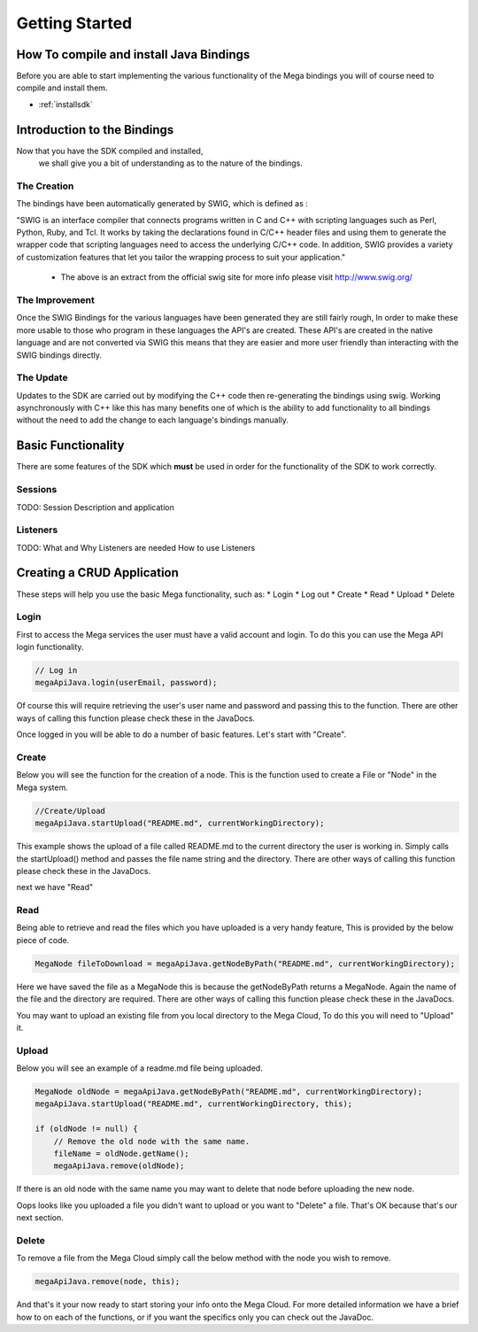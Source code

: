 ===============
Getting Started
===============

----------------------------------------
How To compile and install Java Bindings
----------------------------------------

Before you are able to start implementing the various functionality 
of the Mega bindings you will of course need to compile and install them.

* :ref:`installsdk`

----------------------------
Introduction to the Bindings
----------------------------

Now that you have the SDK compiled and installed,
 we shall give you a bit of understanding as to the nature of the bindings.

~~~~~~~~~~~~
The Creation
~~~~~~~~~~~~

The bindings have been automatically generated by SWIG, which is defined as :

"SWIG is an interface compiler that connects programs written in C and C++ with scripting languages such as Perl, Python, Ruby, and Tcl. It works by taking the declarations found in C/C++ header files and using them to generate the wrapper code that scripting languages need to access the underlying C/C++ code. In addition, SWIG provides a variety of customization features that let you tailor the wrapping process to suit your application."

 - The above is an extract from the official swig site for more info please visit http://www.swig.org/

~~~~~~~~~~~~~~~
The Improvement
~~~~~~~~~~~~~~~

Once the SWIG Bindings for the various languages have been generated they are still fairly rough,
In order to make these more usable to those who program in these languages the API's are created.
These API's are created in the native language and are not converted via SWIG this means that they are 
easier and more user friendly than interacting with the SWIG bindings directly.

~~~~~~~~~~
The Update
~~~~~~~~~~

Updates to the SDK are carried out by modifying the C++ code then re-generating the bindings using swig.
Working asynchronously with C++ like this has many benefits one of which is the ability to add functionality to all
bindings without the need to add the change to each language's bindings manually.

-------------------
Basic Functionality
-------------------

There are some features of the SDK which **must** be used in order for the functionality of the SDK to work correctly.

~~~~~~~~
Sessions
~~~~~~~~

TODO:
Session Description and application

~~~~~~~~~
Listeners
~~~~~~~~~

TODO:
What and Why Listeners are needed
How to use Listeners

---------------------------
Creating a CRUD Application
---------------------------
These steps will help you use the basic Mega functionality, such as:
* Login
* Log out
* Create
* Read
* Upload
* Delete

~~~~~
Login
~~~~~

First to access the Mega services the user must have a valid account and login.
To do this you can use the Mega API login functionality.

.. code:: java

            // Log in
            megaApiJava.login(userEmail, password);
            
	

Of course this will require retrieving the user's user name and password and passing this to the function.
There are other ways of calling this function please check these in the JavaDocs.

Once logged in you will be able to do a number of basic features. Let's start with "Create".

~~~~~~
Create
~~~~~~

Below you will see the function for the creation of a node. This is the function used to create a File or "Node" in the Mega system.

.. code:: java

	//Create/Upload
        megaApiJava.startUpload("README.md", currentWorkingDirectory);

This example shows the upload of a file called README.md to the current directory the user is working in.    
Simply calls the startUpload() method and passes the file name string and the directory.
There are other ways of calling this function please check these in the JavaDocs.

next we have "Read"

~~~~
Read
~~~~

Being able to retrieve and read the files which you have uploaded is a very handy feature, This is provided by the below piece of code.

.. code:: java

        MegaNode fileToDownload = megaApiJava.getNodeByPath("README.md", currentWorkingDirectory);

Here we have saved the file as a MegaNode this is because the getNodeByPath returns a MegaNode. Again the name of the file and the directory are required.
There are other ways of calling this function please check these in the JavaDocs.

You may want to upload an existing file from you local directory to the Mega Cloud, To do this you will need to "Upload" it.

~~~~~~
Upload
~~~~~~
Below you will see an example of a readme.md file being uploaded.

.. code:: java

        MegaNode oldNode = megaApiJava.getNodeByPath("README.md", currentWorkingDirectory);
        megaApiJava.startUpload("README.md", currentWorkingDirectory, this);

        if (oldNode != null) {
            // Remove the old node with the same name.
            fileName = oldNode.getName();
            megaApiJava.remove(oldNode);

If there is an old node with the same name you may want to delete that node before uploading the new node.

Oops looks like you uploaded a file you didn't want to upload or you want to "Delete" a file. That's OK because that's our next section.

~~~~~~
Delete
~~~~~~

To remove a file from the Mega Cloud simply call the below method with the node you wish to remove.

.. code:: java

            megaApiJava.remove(node, this);



And that's it your now ready to start storing your info onto the Mega Cloud.
For more detailed information we have a brief how to on each of the functions, or if you want the specifics only you can check out the JavaDoc.
